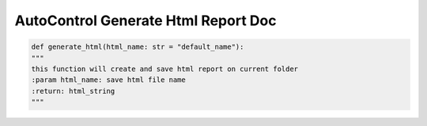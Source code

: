 ======================================
AutoControl Generate Html Report Doc
======================================


.. code-block:: python

    def generate_html(html_name: str = "default_name"):
    """
    this function will create and save html report on current folder
    :param html_name: save html file name
    :return: html_string
    """



